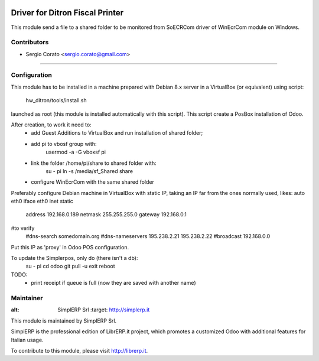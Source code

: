 .. image:: https://img.shields.io/badge/licence-AGPL--3-blue.svg

==============================================
Driver for Ditron Fiscal Printer
==============================================

This module send a file to a shared folder to be monitored from SoECRCom driver
of WinEcrCom module on Windows.


Contributors
------------

* Sergio Corato <sergio.corato@gmail.com>
=========================================


Configuration
-------------

This module has to be installed in a machine prepared with Debian 8.x server in
a VirtualBox (or equivalent) using script:
    hw_ditron/tools/install.sh
launched as root (this module is installed automatically with this script).
This script create a PosBox installation of Odoo.

After creation, to work it need to:
    - add Guest Additions to VirtualBox and run installation of shared folder;
    - add pi to vbosf group with:
        usermod -a -G vboxsf pi
    - link the folder /home/pi/share to shared folder with:
        su - pi
        ln -s /media/sf_Shared share
    - configure WinEcrCom with the same shared folder

Preferably configure Debian machine in VirtualBox with static IP, taking an IP
far from the ones normally used, likes:
auto eth0
iface eth0 inet static
             address 192.168.0.189
             netmask 255.255.255.0
             gateway 192.168.0.1
#to verify
             #dns-search somedomain.org
             #dns-nameservers 195.238.2.21 195.238.2.22
             #broadcast 192.168.0.0
Put this IP as 'proxy' in Odoo POS configuration.

To update the Simplerpos, only do (there isn't a db):
    su - pi
    cd odoo
    git pull -u
    exit
    reboot

TODO:
    - print receipt if queue is full (now they are saved with another name)

Maintainer
----------

.. image:: https://www.simplerp.it/website_logo.png
   
:alt: SimplERP Srl
   :target: http://simplerp.it

This module is maintained by SimplERP Srl.

SimplERP is the professional edition of LibrERP.it project, which promotes a customized Odoo with additional features for Italian usage.

To contribute to this module, please visit http://librerp.it.